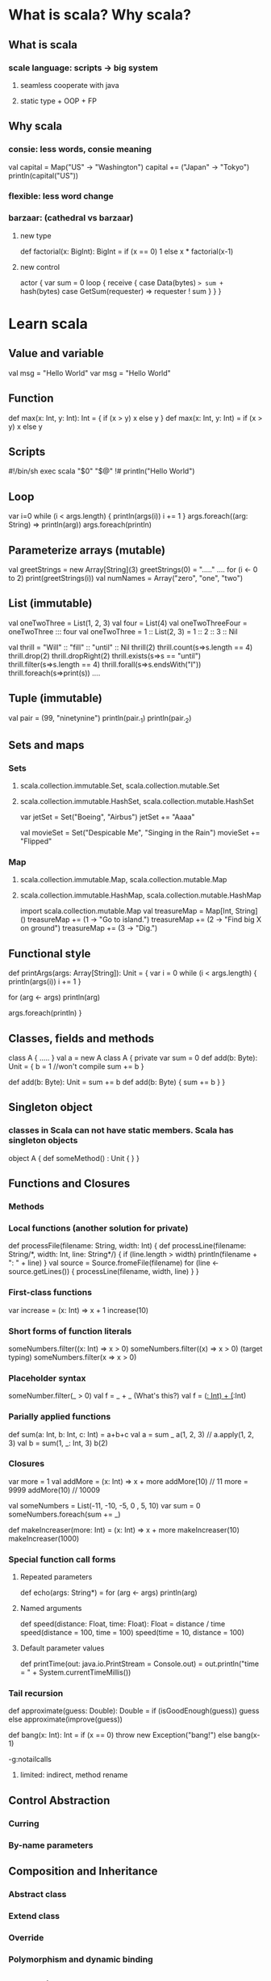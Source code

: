* What is scala? Why scala?
** What is scala
*** scale language: scripts -> big system
**** seamless cooperate with java
**** static type + OOP + FP
** Why scala
*** consie: less words, consie meaning
    val capital = Map("US" -> "Washington")
    capital += ("Japan" -> "Tokyo")
    println(capital("US"))
*** flexible: less word change
*** barzaar: (cathedral vs barzaar)
**** new type
     def factorial(x: BigInt): BigInt =
         if (x == 0) 1 else x * factorial(x-1)
**** new control
     actor {
         var sum = 0
         loop {
             receive {
                 case Data(bytes) => sum += hash(bytes)
                 case GetSum(requester) => requester ! sum
             }
         }
     }
* Learn scala
** Value and variable
   val msg = "Hello World"
   var msg = "Hello World"
** Function
   def max(x: Int, y: Int): Int = {
       if (x > y) x
       else y
   }
   def max(x: Int, y: Int) = if (x > y) x else y
** Scripts
   #!/bin/sh
   exec scala "$0" "$@"
   !#
   println("Hello World")
** Loop
   var i=0
   while (i < args.length) {
       println(args(i))
       i += 1
   }
   args.foreach((arg: String) => println(arg))
   args.foreach(println)
** Parameterize arrays (mutable)
   val greetStrings = new Array[String](3)
   greetStrings(0) = "....." ....
   for (i <- 0 to 2)
     print(greetStrings(i))
   val numNames = Array("zero", "one", "two")
** List (immutable)
   val oneTwoThree = List(1, 2, 3)
   val four = List(4)
   val oneTwoThreeFour = oneTwoThree ::: four
   val oneTwoThree = 1 :: List(2, 3) = 1 :: 2 :: 3 :: Nil

   val thrill = "Will" :: "fill" :: "until" :: Nil
   thrill(2)
   thrill.count(s=>s.length == 4)
   thrill.drop(2)
   thrill.dropRight(2)
   thrill.exists(s=>s == "until")
   thrill.filter(s=>s.length == 4)
   thrill.forall(s=>s.endsWith("l"))
   thrill.foreach(s=>print(s)) ....
** Tuple (immutable)
   val pair = (99, "ninetynine")
   println(pair._1)
   println(pair._2)
** Sets and maps
*** Sets
**** scala.collection.immutable.Set, scala.collection.mutable.Set
**** scala.collection.immutable.HashSet, scala.collection.mutable.HashSet
     var jetSet = Set("Boeing", "Airbus")
     jetSet += "Aaaa"

     val movieSet = Set("Despicable Me", "Singing in the Rain")
     movieSet += "Flipped"
*** Map
**** scala.collection.immutable.Map, scala.collection.mutable.Map
**** scala.collection.immutable.HashMap, scala.collection.mutable.HashMap
     import scala.collection.mutable.Map
     val treasureMap = Map[Int, String]()
     treasureMap += (1 -> "Go to island.")
     treasureMap += (2 -> "Find big X on ground")
     treasureMap += (3 -> "Dig.")
** Functional style
   def printArgs(args: Array[String]): Unit = {
       var i = 0
       while (i < args.length) {
           println(args(i))
           i += 1
       }

       for (arg <- args)
           println(arg)

       args.foreach(println)
   }

** Classes, fields and methods
   class A {
       .....
   }
   val a = new A
   class A {
       private var sum = 0
       def add(b: Byte): Unit = {
           b = 1 //won't compile
           sum += b
       }

       def add(b: Byte): Unit = sum += b
       def add(b: Byte) { sum += b }
   }
** Singleton object
*** classes in Scala can not have static members. Scala has singleton objects
    object A {
        def someMethod() : Unit {
        }
    }
** Functions and Closures
*** Methods
*** Local functions (another solution for private)
    def processFile(filename: String, width: Int) {
      def processLine(filename: String/*, width: Int, line: String*/) {
        if (line.length > width)
          println(filename + ": " + line)
      }
      val source = Source.fromeFile(filename)
      for (line <- source.getLines()) {
        processLine(filename, width, line)
      }
    }
*** First-class functions
    var increase = (x: Int) => x + 1
    increase(10)
*** Short forms of function literals
    someNumbers.filter((x: Int) => x > 0)
    someNumbers.filter((x) => x > 0) (target typing)
    someNumbers.filter(x => x > 0)
*** Placeholder syntax
    someNumber.filter(_ > 0)
    val f = _ + _ (What's this?)
    val f = (_: Int) + (_:Int)
*** Parially applied functions
    def sum(a: Int, b: Int, c: Int) = a+b+c
    val a = sum _
    a(1, 2, 3)  // a.apply(1, 2, 3)
    val b = sum(1, _: Int, 3)
    b(2)
*** Closures
    var more = 1
    val addMore = (x: Int) => x + more
    addMore(10) // 11
    more = 9999
    addMore(10) // 10009

    val someNumbers = List(-11, -10, -5, 0 , 5, 10)
    var sum = 0
    someNumbers.foreach(sum += _)

    def makeIncreaser(more: Int) = (x: Int) => x + more
    makeIncreaser(10)
    makeIncreaser(1000)
*** Special function call forms
**** Repeated parameters
     def echo(args: String*) =
       for (arg <- args) println(arg)
**** Named arguments
     def speed(distance: Float, time: Float): Float = distance / time
     speed(distance = 100, time = 100)
     speed(time = 10, distance = 100)
**** Default parameter values
     def printTime(out: java.io.PrintStream = Console.out) = 
       out.println("time = " + System.currentTimeMillis())
*** Tail recursion
    def approximate(guess: Double): Double =
      if (isGoodEnough(guess)) guess
      else approximate(improve(guess))

    def bang(x: Int): Int =
      if (x == 0) throw new Exception("bang!")
      else bang(x-1)

    -g:notailcalls

**** limited: indirect, method rename
** Control Abstraction
*** Curring
*** By-name parameters
** Composition and Inheritance
*** Abstract class
*** Extend class
*** Override
*** Polymorphism and dynamic binding
** Scala hierarchy
** Traits
** Case class and pattern matching
** Type parameterize
** Abstract member
** Implicit conversions and parameters
** Implementing lists
** Actor and concurrency
* Resources
** [[https://wiki.scala-lang.org/display/SW/ScalaDays%2B2011%2BResources][Scala Days 2011]]
